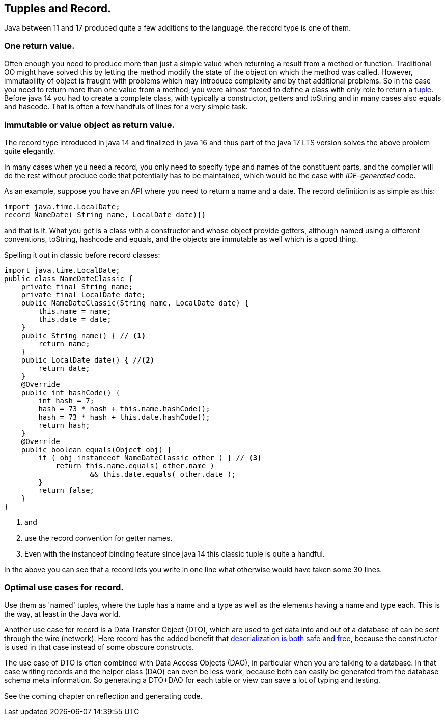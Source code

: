 ## Tupples and Record.

Java between 11 and 17 produced quite a few additions to the language. the [blue]#record# type is
one of them.

### One return value.

Often enough you need to produce more than just a simple value when returning a result from a method or function.
Traditional OO might have solved this by letting the method modify the state of the object on which the method was called.
However, immutability of object is fraught with problems which may introduce complexity and by that additional problems.
So in the case you need to return more than one value from a method, you were almost forced to define a class with only role to return
a https://en.wikipedia.org/wiki/Tuple[tuple]. Before java 14 you had to create a complete class, with typically a constructor, getters and toString and
in many cases also equals and hascode. That is often a few handfuls of lines for a very simple task.

### immutable or value object as return value.

The record type introduced in java 14 and finalized in java 16 and thus part of the java 17 LTS version solves the above problem quite elegantly.

In many cases when you need a record, you only need to specify type and names of the constituent parts,
and the compiler will do the rest without produce code that potentially has to be maintained, which would be the case with _IDE-generated_ code.

As an example, suppose you have an API where you need to return a name and a date. The record definition is as simple as this:
[source,java]
----
import java.time.LocalDate;
record NameDate( String name, LocalDate date){}
----

and that is it. What you get is a class with a constructor and whose object provide getters, although named using a different conventions, toString,
hashcode and equals, and the objects are immutable as well which is a good thing.

Spelling it out in classic before record classes:

[source, java]
----
import java.time.LocalDate;
public class NameDateClassic {
    private final String name;
    private final LocalDate date;
    public NameDateClassic(String name, LocalDate date) {
        this.name = name;
        this.date = date;
    }
    public String name() { // <1>
        return name;
    }
    public LocalDate date() { //<2>
        return date;
    }
    @Override
    public int hashCode() {
        int hash = 7;
        hash = 73 * hash + this.name.hashCode();
        hash = 73 * hash + this.date.hashCode();
        return hash;
    }
    @Override
    public boolean equals(Object obj) {
        if ( obj instanceof NameDateClassic other ) { // <3>
            return this.name.equals( other.name )
                    && this.date.equals( other.date );
        }
        return false;
    }
}
----

<1> and
<2> use the record convention for getter names.
<3> Even with the instanceof binding feature since java 14 this classic tuple is quite a handful.

In the above you can see that a record lets you write in one line what otherwise would have taken some 30 lines.


### Optimal use cases for record.

Use them as 'named' tuples, where the tuple has a name and a type as well as the elements having a name and type each.
This is the way, at least in the Java world.

Another use case for record is a Data Transfer Object (DTO), which are used to get data into and out of a database of can be sent through the wire (network).
Here record has the added benefit that https://inside.java/2021/03/12/simpler-serilization-with-records/[deserialization is both safe and free], because the constructor is used in that case instead of some obscure constructs.

The use case of DTO is often combined with Data Access Objects (DAO), in particular when you are talking to a database.
In that case writing records and the helper class (DAO) can even be less work, because both can easily be generated from the database schema meta information.
So generating a  DTO+DAO for each table or view can save a lot of typing and testing.

See the coming chapter on reflection and generating code.
